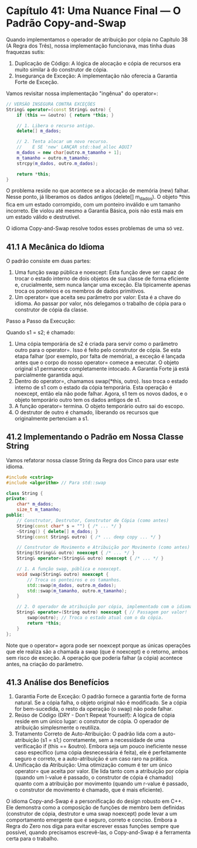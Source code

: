 * Capítulo 41: Uma Nuance Final — O Padrão Copy-and-Swap

Quando implementamos o operador de atribuição por cópia no Capítulo 38 (A Regra dos Três), nossa implementação funcionava, mas tinha duas fraquezas sutis:

  1. Duplicação de Código: A lógica de alocação e cópia de recursos era muito similar à do construtor de cópia.
  2. Insegurança de Exceção: A implementação não oferecia a Garantia Forte de Exceção.

Vamos revisitar nossa implementação "ingênua" do operator=:

#+begin_src cpp
// VERSÃO INSEGURA CONTRA EXCEÇÕES
String& operator=(const String& outro) {
    if (this == &outro) { return *this; }

    // 1. Libera o recurso antigo.
    delete[] m_dados;

    // 2. Tenta alocar um novo recurso.
    //    E SE 'new' LANÇAR std::bad_alloc AQUI?
    m_dados = new char[outro.m_tamanho + 1]; 
    m_tamanho = outro.m_tamanho;
    strcpy(m_dados, outro.m_dados);

    return *this;
}
#+end_src

O problema reside no que acontece se a alocação de memória (new) falhar. Nesse ponto, já liberamos os dados antigos (delete[] m_dados). O objeto *this fica em um estado corrompido, com um ponteiro inválido e um tamanho incorreto. Ele violou até mesmo a Garantia Básica, pois não está mais em um estado válido e destrutível.

O idioma Copy-and-Swap resolve todos esses problemas de uma só vez.

** 41.1 A Mecânica do Idioma

O padrão consiste em duas partes:

  1. Uma função swap pública e noexcept: Esta função deve ser capaz de trocar o estado interno de dois objetos de sua classe de forma eficiente e, crucialmente, sem nunca lançar uma exceção. Ela tipicamente apenas troca os ponteiros e os membros de dados primitivos.
  2. Um operator= que aceita seu parâmetro por valor: Esta é a chave do idioma. Ao passar por valor, nós delegamos o trabalho de cópia para o construtor de cópia da classe.
Passo a Passo da Execução:

Quando s1 = s2; é chamado:

  1. Uma cópia temporária de s2 é criada para servir como o parâmetro outro para o operator=. Isso é feito pelo construtor de cópia. Se esta etapa falhar (por exemplo, por falta de memória), a exceção é lançada antes que o corpo do nosso operator= comece a executar. O objeto original s1 permanece completamente intocado. A Garantia Forte já está parcialmente garantida aqui.
  2. Dentro do operator=, chamamos swap(*this, outro). Isso troca o estado interno de s1 com o estado da cópia temporária. Esta operação é noexcept, então ela não pode falhar. Agora, s1 tem os novos dados, e o objeto temporário outro tem os dados antigos de s1.
  3. A função operator= termina. O objeto temporário outro sai do escopo.
  4. O destrutor de outro é chamado, liberando os recursos que originalmente pertenciam a s1.

** 41.2 Implementando o Padrão em Nossa Classe String

Vamos refatorar nossa classe String da Regra dos Cinco para usar este idioma.

#+begin_src cpp
#include <cstring>
#include <algorithm> // Para std::swap

class String {
private:
    char* m_dados;
    size_t m_tamanho;
public:
    // Construtor, Destrutor, Construtor de Cópia (como antes)
    String(const char* s = "") { /* ... */ }
    ~String() { delete[] m_dados; }
    String(const String& outro) { /* ... deep copy ... */ }
    
    // Construtor de Movimento e Atribuição por Movimento (como antes)
    String(String&& outro) noexcept { /* ... */ }
    String& operator=(String&& outro) noexcept { /* ... */ }

    // 1. A função swap, pública e noexcept.
    void swap(String& outro) noexcept {
        // Troca os ponteiros e os tamanhos.
        std::swap(m_dados, outro.m_dados);
        std::swap(m_tamanho, outro.m_tamanho);
    }

    // 2. O operador de atribuição por cópia, implementado com o idioma.
    String& operator=(String outro) noexcept { // Passagem por valor!
        swap(outro); // Troca o estado atual com o da cópia.
        return *this;
    }
};
#+end_src

Note que o operator= agora pode ser noexcept porque as únicas operações que ele realiza são a chamada a swap (que é noexcept) e o retorno, ambos sem risco de exceção. A operação que poderia falhar (a cópia) acontece antes, na criação do parâmetro.


** 41.3 Análise dos Benefícios

  1. Garantia Forte de Exceção: O padrão fornece a garantia forte de forma natural. Se a cópia falha, o objeto original não é modificado. Se a cópia for bem-sucedida, o resto da operação (o swap) não pode falhar.
  2. Reúso de Código (DRY - Don't Repeat Yourself): A lógica de cópia reside em um único lugar: o construtor de cópia. O operador de atribuição simplesmente o reutiliza.
  3. Tratamento Correto de Auto-Atribuição: O padrão lida com a auto-atribuição (s1 = s1;) corretamente, sem a necessidade de uma verificação if (this == &outro). Embora seja um pouco ineficiente nesse caso específico (uma cópia desnecessária é feita), ele é perfeitamente seguro e correto, e a auto-atribuição é um caso raro na prática.
  4. Unificação da Atribuição: Uma otimização comum é ter um único operator= que aceita por valor. Ele lida tanto com a atribuição por cópia (quando um l-value é passado, o construtor de cópia é chamado) quanto com a atribuição por movimento (quando um r-value é passado, o construtor de movimento é chamado, que é mais eficiente).

O idioma Copy-and-Swap é a personificação do design robusto em C++. Ele demonstra como a composição de funções de membro bem definidas (construtor de cópia, destrutor e uma swap noexcept) pode levar a um comportamento emergente que é seguro, correto e conciso. Embora a Regra do Zero nos diga para evitar escrever essas funções sempre que possível, quando precisamos escrevê-las, o Copy-and-Swap é a ferramenta certa para o trabalho.
